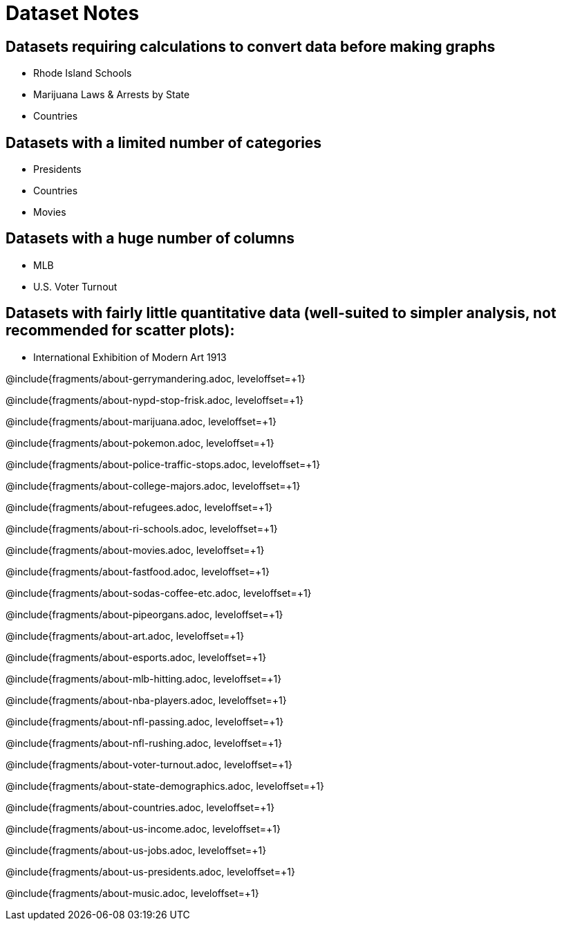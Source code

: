 = Dataset Notes

== Datasets requiring calculations to convert data before making graphs

- Rhode Island Schools
- Marijuana Laws & Arrests by State
- Countries

== Datasets with a limited number of categories

- Presidents
- Countries
- Movies

== Datasets with a huge number of columns

- MLB
- U.S. Voter Turnout

== Datasets with fairly little quantitative data (well-suited to simpler analysis, not recommended for scatter plots):

- International Exhibition of Modern Art 1913

@include{fragments/about-gerrymandering.adoc, leveloffset=+1}

@include{fragments/about-nypd-stop-frisk.adoc, leveloffset=+1}

@include{fragments/about-marijuana.adoc, leveloffset=+1}

@include{fragments/about-pokemon.adoc, leveloffset=+1}

@include{fragments/about-police-traffic-stops.adoc, leveloffset=+1}

@include{fragments/about-college-majors.adoc, leveloffset=+1}

@include{fragments/about-refugees.adoc, leveloffset=+1}

@include{fragments/about-ri-schools.adoc, leveloffset=+1}

@include{fragments/about-movies.adoc, leveloffset=+1}

@include{fragments/about-fastfood.adoc, leveloffset=+1}

@include{fragments/about-sodas-coffee-etc.adoc, leveloffset=+1}

@include{fragments/about-pipeorgans.adoc, leveloffset=+1}

@include{fragments/about-art.adoc, leveloffset=+1}

@include{fragments/about-esports.adoc, leveloffset=+1}

@include{fragments/about-mlb-hitting.adoc, leveloffset=+1}

@include{fragments/about-nba-players.adoc, leveloffset=+1}

@include{fragments/about-nfl-passing.adoc, leveloffset=+1}

@include{fragments/about-nfl-rushing.adoc, leveloffset=+1}

@include{fragments/about-voter-turnout.adoc, leveloffset=+1}

@include{fragments/about-state-demographics.adoc, leveloffset=+1}

@include{fragments/about-countries.adoc, leveloffset=+1}

@include{fragments/about-us-income.adoc, leveloffset=+1}

@include{fragments/about-us-jobs.adoc, leveloffset=+1}

@include{fragments/about-us-presidents.adoc, leveloffset=+1}

@include{fragments/about-music.adoc, leveloffset=+1}
